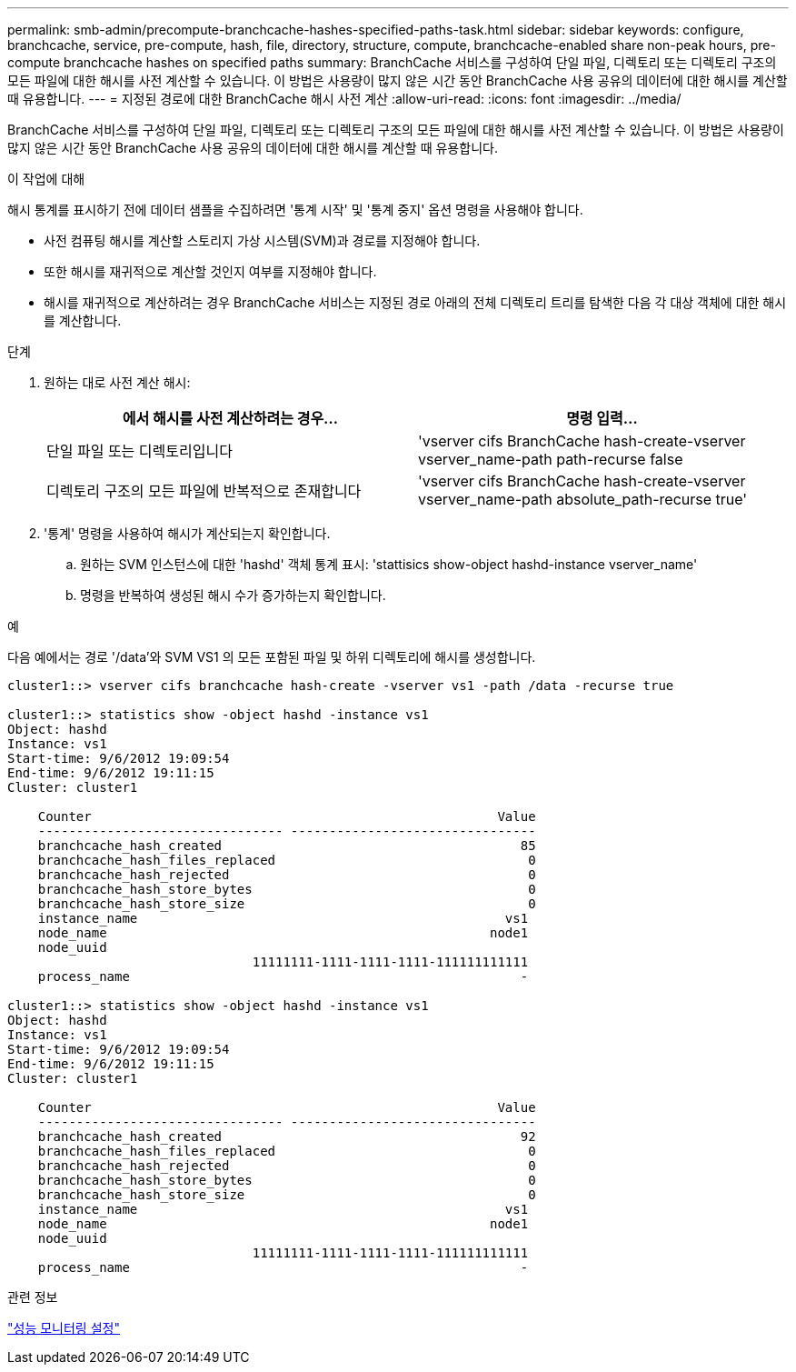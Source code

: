 ---
permalink: smb-admin/precompute-branchcache-hashes-specified-paths-task.html 
sidebar: sidebar 
keywords: configure, branchcache, service, pre-compute, hash, file, directory, structure, compute, branchcache-enabled share non-peak hours, pre-compute branchcache hashes on specified paths 
summary: BranchCache 서비스를 구성하여 단일 파일, 디렉토리 또는 디렉토리 구조의 모든 파일에 대한 해시를 사전 계산할 수 있습니다. 이 방법은 사용량이 많지 않은 시간 동안 BranchCache 사용 공유의 데이터에 대한 해시를 계산할 때 유용합니다. 
---
= 지정된 경로에 대한 BranchCache 해시 사전 계산
:allow-uri-read: 
:icons: font
:imagesdir: ../media/


[role="lead"]
BranchCache 서비스를 구성하여 단일 파일, 디렉토리 또는 디렉토리 구조의 모든 파일에 대한 해시를 사전 계산할 수 있습니다. 이 방법은 사용량이 많지 않은 시간 동안 BranchCache 사용 공유의 데이터에 대한 해시를 계산할 때 유용합니다.

.이 작업에 대해
해시 통계를 표시하기 전에 데이터 샘플을 수집하려면 '통계 시작' 및 '통계 중지' 옵션 명령을 사용해야 합니다.

* 사전 컴퓨팅 해시를 계산할 스토리지 가상 시스템(SVM)과 경로를 지정해야 합니다.
* 또한 해시를 재귀적으로 계산할 것인지 여부를 지정해야 합니다.
* 해시를 재귀적으로 계산하려는 경우 BranchCache 서비스는 지정된 경로 아래의 전체 디렉토리 트리를 탐색한 다음 각 대상 객체에 대한 해시를 계산합니다.


.단계
. 원하는 대로 사전 계산 해시:
+
|===
| 에서 해시를 사전 계산하려는 경우... | 명령 입력... 


 a| 
단일 파일 또는 디렉토리입니다
 a| 
'vserver cifs BranchCache hash-create-vserver vserver_name-path path-recurse false



 a| 
디렉토리 구조의 모든 파일에 반복적으로 존재합니다
 a| 
'vserver cifs BranchCache hash-create-vserver vserver_name-path absolute_path-recurse true'

|===
. '통계' 명령을 사용하여 해시가 계산되는지 확인합니다.
+
.. 원하는 SVM 인스턴스에 대한 'hashd' 객체 통계 표시: 'stattisics show-object hashd-instance vserver_name'
.. 명령을 반복하여 생성된 해시 수가 증가하는지 확인합니다.




.예
다음 예에서는 경로 '/data'와 SVM VS1 의 모든 포함된 파일 및 하위 디렉토리에 해시를 생성합니다.

[listing]
----
cluster1::> vserver cifs branchcache hash-create -vserver vs1 -path /data -recurse true

cluster1::> statistics show -object hashd -instance vs1
Object: hashd
Instance: vs1
Start-time: 9/6/2012 19:09:54
End-time: 9/6/2012 19:11:15
Cluster: cluster1

    Counter                                                     Value
    -------------------------------- --------------------------------
    branchcache_hash_created                                       85
    branchcache_hash_files_replaced                                 0
    branchcache_hash_rejected                                       0
    branchcache_hash_store_bytes                                    0
    branchcache_hash_store_size                                     0
    instance_name                                                vs1
    node_name                                                  node1
    node_uuid
                                11111111-1111-1111-1111-111111111111
    process_name                                                   -

cluster1::> statistics show -object hashd -instance vs1
Object: hashd
Instance: vs1
Start-time: 9/6/2012 19:09:54
End-time: 9/6/2012 19:11:15
Cluster: cluster1

    Counter                                                     Value
    -------------------------------- --------------------------------
    branchcache_hash_created                                       92
    branchcache_hash_files_replaced                                 0
    branchcache_hash_rejected                                       0
    branchcache_hash_store_bytes                                    0
    branchcache_hash_store_size                                     0
    instance_name                                                vs1
    node_name                                                  node1
    node_uuid
                                11111111-1111-1111-1111-111111111111
    process_name                                                   -
----
.관련 정보
link:../performance-config/index.html["성능 모니터링 설정"]
